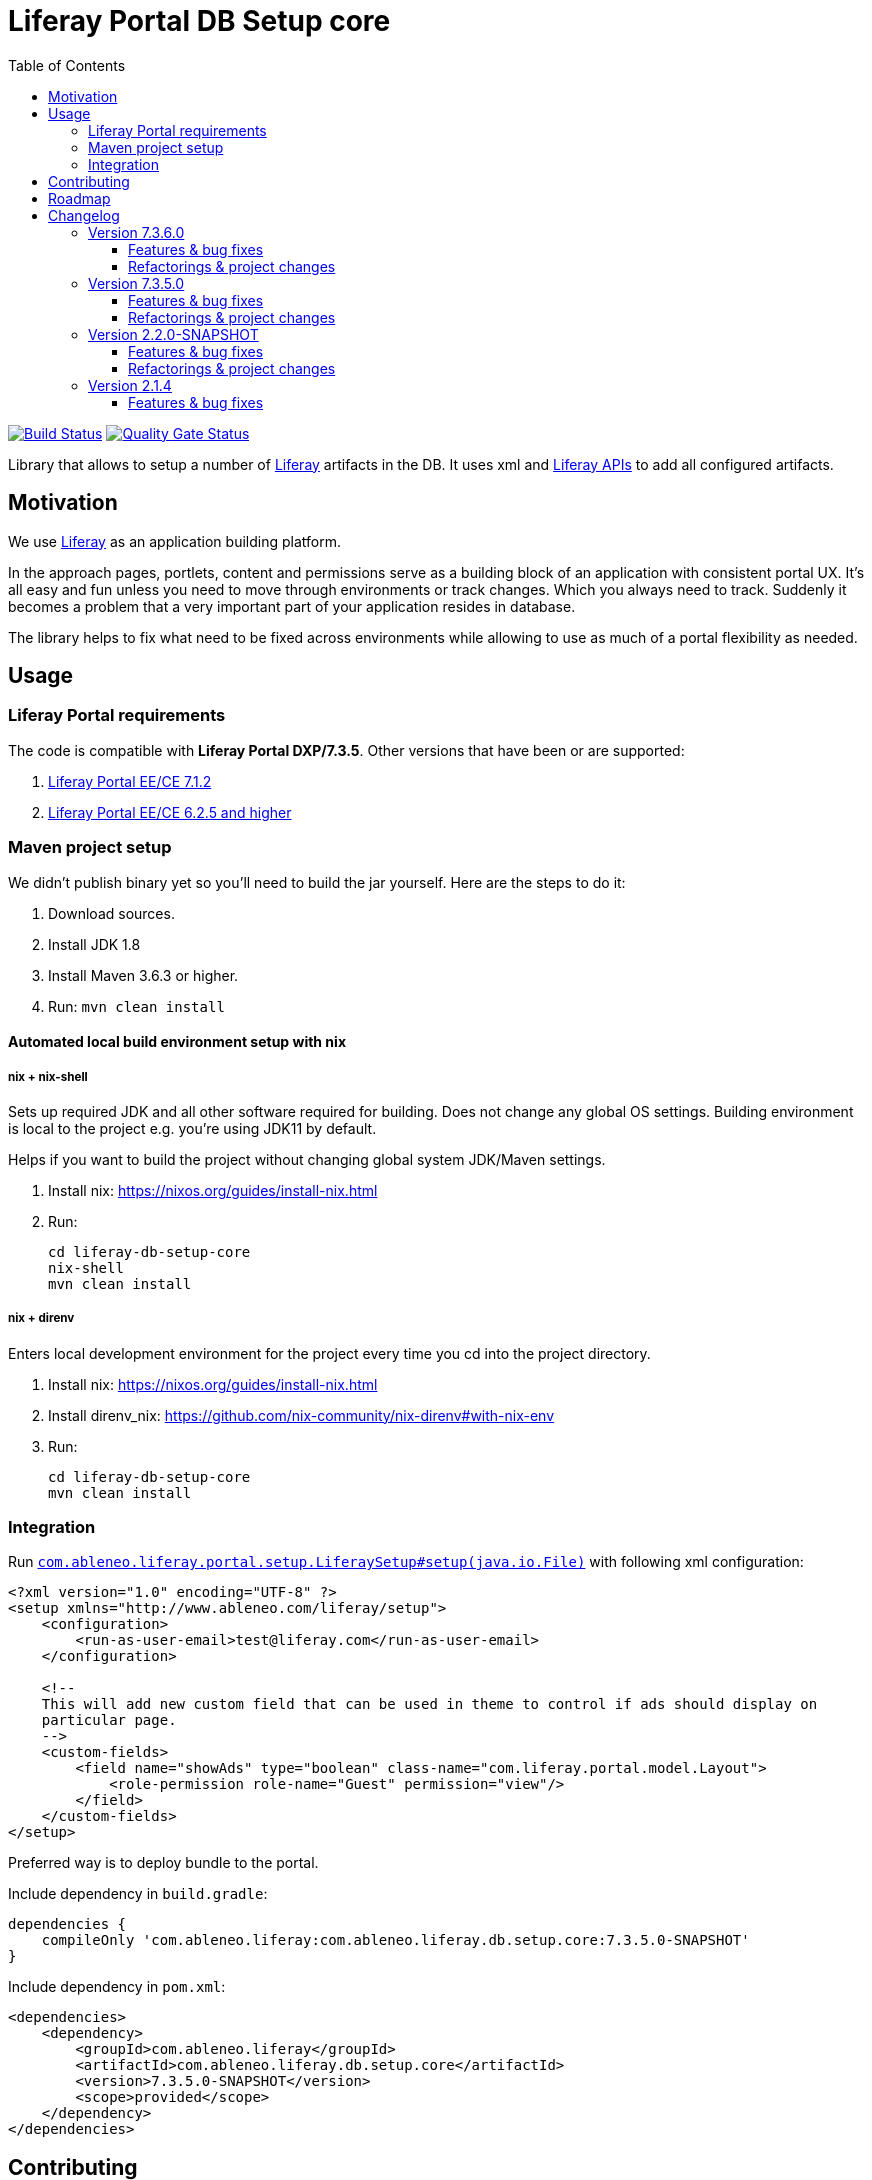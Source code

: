 = Liferay Portal DB Setup core
:TOC:

image:https://travis-ci.org/ableneo/liferay-db-setup-core.svg?branch=master[Build Status,link=https://travis-ci.org/ableneo/liferay-db-setup-core/branches]
image:https://sonarcloud.io/api/project_badges/measure?project=liferay-db-setup-core-2_x&metric=alert_status[Quality Gate Status,link=https://sonarcloud.io/dashboard?id=liferay-db-setup-core-2_x]


Library that allows to setup a number of https://github.com/liferay[Liferay] artifacts in the DB. It uses xml and https://docs.liferay.com/portal/7.0/javadocs/portal-kernel[Liferay APIs] to add all configured artifacts.


== Motivation

We use https://github.com/liferay[Liferay] as an application building platform.

In the approach pages, portlets, content and permissions serve as a building block of an application with consistent portal UX. It's all easy and fun unless you need to move through environments or track changes. Which you always need to track. Suddenly it becomes a problem that a very important part of your application resides in database.

The library helps to fix what need to be fixed across environments while allowing to use as much of a portal flexibility as needed.

== Usage

=== Liferay Portal requirements

The code is compatible with *Liferay Portal DXP/7.3.5*. Other versions that have been or are supported:

. https://github.com/ableneo/liferay-db-setup-core/tree/b0d4e1d602015b704218c5511277bc87dc7eb9c7[Liferay Portal EE/CE 7.1.2]
. https://github.com/ableneo/liferay-db-setup-core/tree/1.x[Liferay Portal EE/CE 6.2.5 and higher]


=== Maven project setup

We didn't publish binary yet so you'll need to build the jar yourself. Here are the steps to do it:

. Download sources.
. Install JDK 1.8
. Install Maven 3.6.3 or higher.
. Run: `mvn clean install`

==== Automated local build environment setup with nix

===== nix + nix-shell
Sets up required JDK and all other software required for building. Does not change any global OS settings. Building environment is local to the project e.g. you're using JDK11 by default.

Helps if you want to build the project without changing global system JDK/Maven settings.

. Install nix: https://nixos.org/guides/install-nix.html
. Run:
+
```bash
cd liferay-db-setup-core
nix-shell
mvn clean install
```

===== nix + direnv
Enters local development environment for the project every time you cd into the project directory.

. Install nix: https://nixos.org/guides/install-nix.html
. Install direnv_nix: https://github.com/nix-community/nix-direnv#with-nix-env
. Run:
+
```bash
cd liferay-db-setup-core
mvn clean install
```


=== Integration

Run link:src/main/java/com/ableneo/liferay/portal/setup/LiferaySetup.java[`com.ableneo.liferay.portal.setup.LiferaySetup#setup(java.io.File)`] with following xml configuration:
[source,xml]
----
<?xml version="1.0" encoding="UTF-8" ?>
<setup xmlns="http://www.ableneo.com/liferay/setup">
    <configuration>
        <run-as-user-email>test@liferay.com</run-as-user-email>
    </configuration>

    <!--
    This will add new custom field that can be used in theme to control if ads should display on
    particular page.
    -->
    <custom-fields>
        <field name="showAds" type="boolean" class-name="com.liferay.portal.model.Layout">
            <role-permission role-name="Guest" permission="view"/>
        </field>
    </custom-fields>
</setup>
----

Preferred way is to deploy bundle to the portal.

.Include dependency in `build.gradle`:
```groovy
dependencies {
    compileOnly 'com.ableneo.liferay:com.ableneo.liferay.db.setup.core:7.3.5.0-SNAPSHOT'
}
```

.Include dependency in `pom.xml`:
```xml
<dependencies>
    <dependency>
        <groupId>com.ableneo.liferay</groupId>
        <artifactId>com.ableneo.liferay.db.setup.core</artifactId>
        <version>7.3.5.0-SNAPSHOT</version>
        <scope>provided</scope>
    </dependency>
</dependencies>
```

== Contributing

Want/need to hack on db-setup-core? See our link:CONTRIBUTING.md[super short contributing guide] for information on building, testing and contributing changes.

They are probably not perfect, please let me know if anything feels wrong or incomplete.

== Roadmap

* reference documentation
* more tests
* how-to guides

= Changelog

== Version 7.3.6.0

=== Features & bug fixes
* Bumped target Liferay Portal version to minimum 7.3.6 ga7.
* Improved category/vocabulary idempotency, it's possible to update categories and vocabularies with optional uuid, before categories/vocabularies were identified only by name. That allows to update a category name which wasn't possible before.
* Improved categories/vocabulary updates performance, update is only issued if anything in the definition differs compared to the data in the DB.
* Category by_name search is scoped only to a particular vocabulary.
* Added property element in categories that allows to define AssetCategoryProperty. These are identified by a key. 
+
TIP: TODO: deletion of existing property.

=== Refactorings & project changes
* divided xsd to "elements" and "types" parts, replaced many element references with types which improves naming flexibility
* every xsd type follows is camel cased and suffixed with word: Type, e.g. UuidType
* simplified dependency management with `release.portal.bom`
* removed `shade` maven plugin as portal exports `com.liferay.portlet.asset.util` package already in `org.eclipse.osgi_3.13.0.LIFERAY-PATCHED-11` bundle


== Version 7.3.5.0

=== Features & bug fixes

* OSGI descriptors in JAR, the bundle can be deployed and work as a standalone Liferay 7.x bundle
* instance import feature added, credit goes to https://github.com/bimki[@bimki] - thank you!
* portal properties feature added, credit goes to https://github.com/fabalint[@fabalint] - thank you!
* new helper methods to run the setup (ported from 1.x branch):
** `com.ableneo.liferay.portal.setup.LiferaySetup#setup(java.io.InputStream)`
** `com.ableneo.liferay.portal.setup.LiferaySetup#setup(java.io.File)`
* fixed categorization idempotency (vocabulary and category name handling)
* fixed language handling for groups

=== Refactorings & project changes

* improved javadoc in entrypoint `com.ableneo.liferay.portal.setup.LiferaySetup` class
* upped dependencies to https://liferay.dev/blogs/-/blogs/liferay-portal-7-3-ce-ga6-release[Liferay 7.3.5], credit goes to https://github.com/fabalint[@fabalint] - thank you!
* changed versioning so that major.minor.patch version reflects target platform, build version will be used to track changes in the library
* documentation format conversion from markdown to https://asciidoc.org/[aciidoc]
* added slf4j and changed logger in few classes for more ergonomic log message interpolation (Liferay 7.x provides slf4j by default)
* added prettier formatter to the project
* added build environment setup automation with <<_automated_local_build_environment_setup_with_nix,nix>>

== Version 2.2.0-SNAPSHOT

=== Features & bug fixes

* it's possible to use more than one company id per configuration file, the configuration will be applied to all listed companies
* tag names in configuration follow unified naming convention: word-word
* run-as-user renamed to run-as-user-email to be explicit about expected value
* added missing documentation to few xml elements
* setup xsd provides a version attribute

=== Refactorings & project changes

* configured sonar analysis on each commit
* configured maven test / coverage runner
* maven project structure has changed to single-module
* companyId, groupId and runAsUserId are set in Setup class and propagated to all involved Utils with SetupConfigurationThreadLocal context class
* improved MarshallUtil performance
* introduced unit tests
* most of the problems reported by sonar are fixed
* improved logging

== Version 2.1.4

=== Features & bug fixes

* Added resource class name when creating ADT
* Fix user expando assignement
* Allow add categories and summaries to articles
